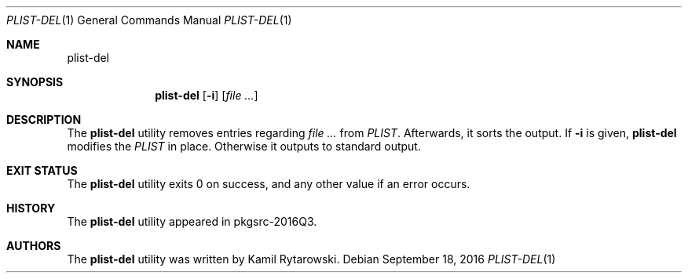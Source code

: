 .\" $NetBSD$
.\"
.\" Copyright (c) 2016 The NetBSD Foundation, Inc.
.\" All rights reserved.
.\"
.\" Redistribution and use in source and binary forms, with or without
.\" modification, are permitted provided that the following conditions
.\" are met:
.\"
.\" 1. Redistributions of source code must retain the above copyright
.\"    notice, this list of conditions and the following disclaimer.
.\" 2. Redistributions in binary form must reproduce the above copyright
.\"    notice, this list of conditions and the following disclaimer in
.\"    the documentation and/or other materials provided with the
.\"    distribution.
.\"
.\" THIS SOFTWARE IS PROVIDED BY THE COPYRIGHT HOLDERS AND CONTRIBUTORS
.\" ``AS IS'' AND ANY EXPRESS OR IMPLIED WARRANTIES, INCLUDING, BUT NOT
.\" LIMITED TO, THE IMPLIED WARRANTIES OF MERCHANTABILITY AND FITNESS
.\" FOR A PARTICULAR PURPOSE ARE DISCLAIMED.  IN NO EVENT SHALL THE
.\" COPYRIGHT HOLDERS OR CONTRIBUTORS BE LIABLE FOR ANY DIRECT, INDIRECT,
.\" INCIDENTAL, SPECIAL, EXEMPLARY OR CONSEQUENTIAL DAMAGES (INCLUDING,
.\" BUT NOT LIMITED TO, PROCUREMENT OF SUBSTITUTE GOODS OR SERVICES;
.\" LOSS OF USE, DATA, OR PROFITS; OR BUSINESS INTERRUPTION) HOWEVER CAUSED
.\" AND ON ANY THEORY OF LIABILITY, WHETHER IN CONTRACT, STRICT LIABILITY,
.\" OR TORT (INCLUDING NEGLIGENCE OR OTHERWISE) ARISING IN ANY WAY OUT
.\" OF THE USE OF THIS SOFTWARE, EVEN IF ADVISED OF THE POSSIBILITY OF
.\" SUCH DAMAGE.
.\"
.Dd September 18, 2016
.Dt PLIST-DEL 1
.Os
.Sh NAME
.Nm plist-del
.Sh SYNOPSIS
.Nm
.Op Fl i
.Op Ar
.Sh DESCRIPTION
The
.Nm
utility removes entries regarding
.Ar
from
.Ar PLIST .
Afterwards, it sorts the output. If
.Fl i
is given,
.Nm
modifies the
.Ar PLIST
in place. Otherwise it outputs to standard output.
.Sh EXIT STATUS
The
.Nm
utility exits 0 on success, and any other value if an error occurs.
.Sh HISTORY  
The
.Nm
utility appeared in pkgsrc-2016Q3.
.Sh AUTHORS
.An -nosplit  
The
.Nm 
utility was written by
.An Kamil Rytarowski .
